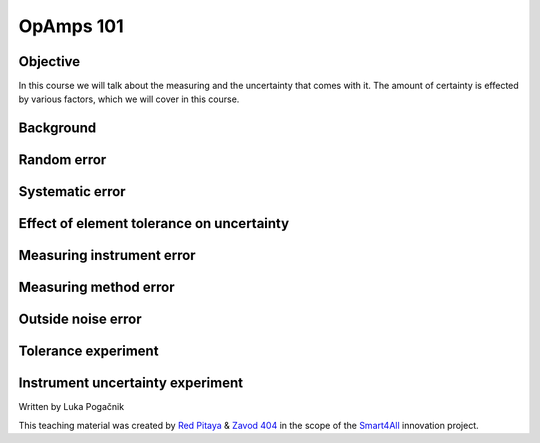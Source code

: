 OpAmps 101
============================

Objective
---------------
In this course we will talk about the measuring and the uncertainty that comes with it. The amount of certainty is effected by various factors, which we will cover in this course.

.. raw:: html

    <div style="position: relative; padding-bottom: 56.25%; height: 0; overflow: hidden; max-width: 100%; height: auto;">
        <iframe src="https://www.youtube.com/embed/uCvupQx2Gsg" frameborder="0" allowfullscreen style="position: absolute; top: 0; left: 0; width: 100%; height: 100%;"></iframe>
    </div>


Background
---------------

Random error
-----------------

Systematic error
-----------------

Effect of element tolerance on uncertainty
-----------------


Measuring instrument error
-----------------


Measuring method error
-----------------

Outside noise error
------------------------



Tolerance experiment
-------------------


Instrument uncertainty experiment
-----------------------------



Written by Luka Pogačnik

This teaching material was created by `Red Pitaya <https://www.redpitaya.com/>`_ & `Zavod 404 <https://404.si/>`_ in the scope of the `Smart4All <https://smart4all.fundingbox.com/>`_ innovation project.
